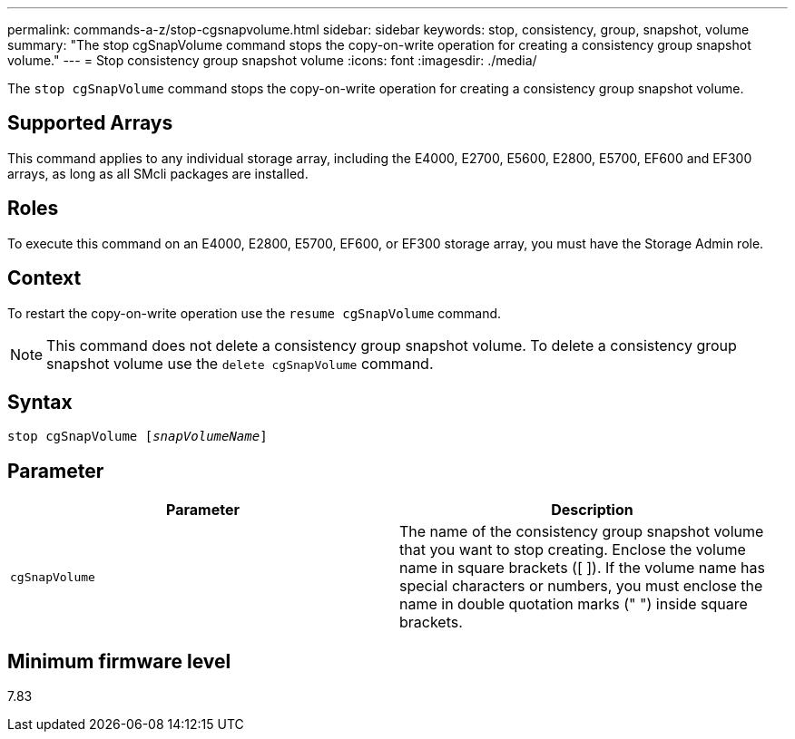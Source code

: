 ---
permalink: commands-a-z/stop-cgsnapvolume.html
sidebar: sidebar
keywords: stop, consistency, group, snapshot, volume
summary: "The stop cgSnapVolume command stops the copy-on-write operation for creating a consistency group snapshot volume."
---
= Stop consistency group snapshot volume
:icons: font
:imagesdir: ./media/

[.lead]
The `stop cgSnapVolume` command stops the copy-on-write operation for creating a consistency group snapshot volume.

== Supported Arrays

This command applies to any individual storage array, including the E4000, E2700, E5600, E2800, E5700, EF600 and EF300 arrays, as long as all SMcli packages are installed.

== Roles

To execute this command on an E4000, E2800, E5700, EF600, or EF300 storage array, you must have the Storage Admin role.

== Context

To restart the copy-on-write operation use the `resume cgSnapVolume` command.

[NOTE]
====
This command does not delete a consistency group snapshot volume. To delete a consistency group snapshot volume use the `delete cgSnapVolume` command.
====

== Syntax
[subs=+macros]
[source,cli]
----
pass:quotes[stop cgSnapVolume [_snapVolumeName_]]
----

== Parameter

[cols="2*",options="header"]
|===
| Parameter| Description
a|
`cgSnapVolume`
a|
The name of the consistency group snapshot volume that you want to stop creating. Enclose the volume name in square brackets ([ ]). If the volume name has special characters or numbers, you must enclose the name in double quotation marks (" ") inside square brackets.

|===

== Minimum firmware level

7.83
